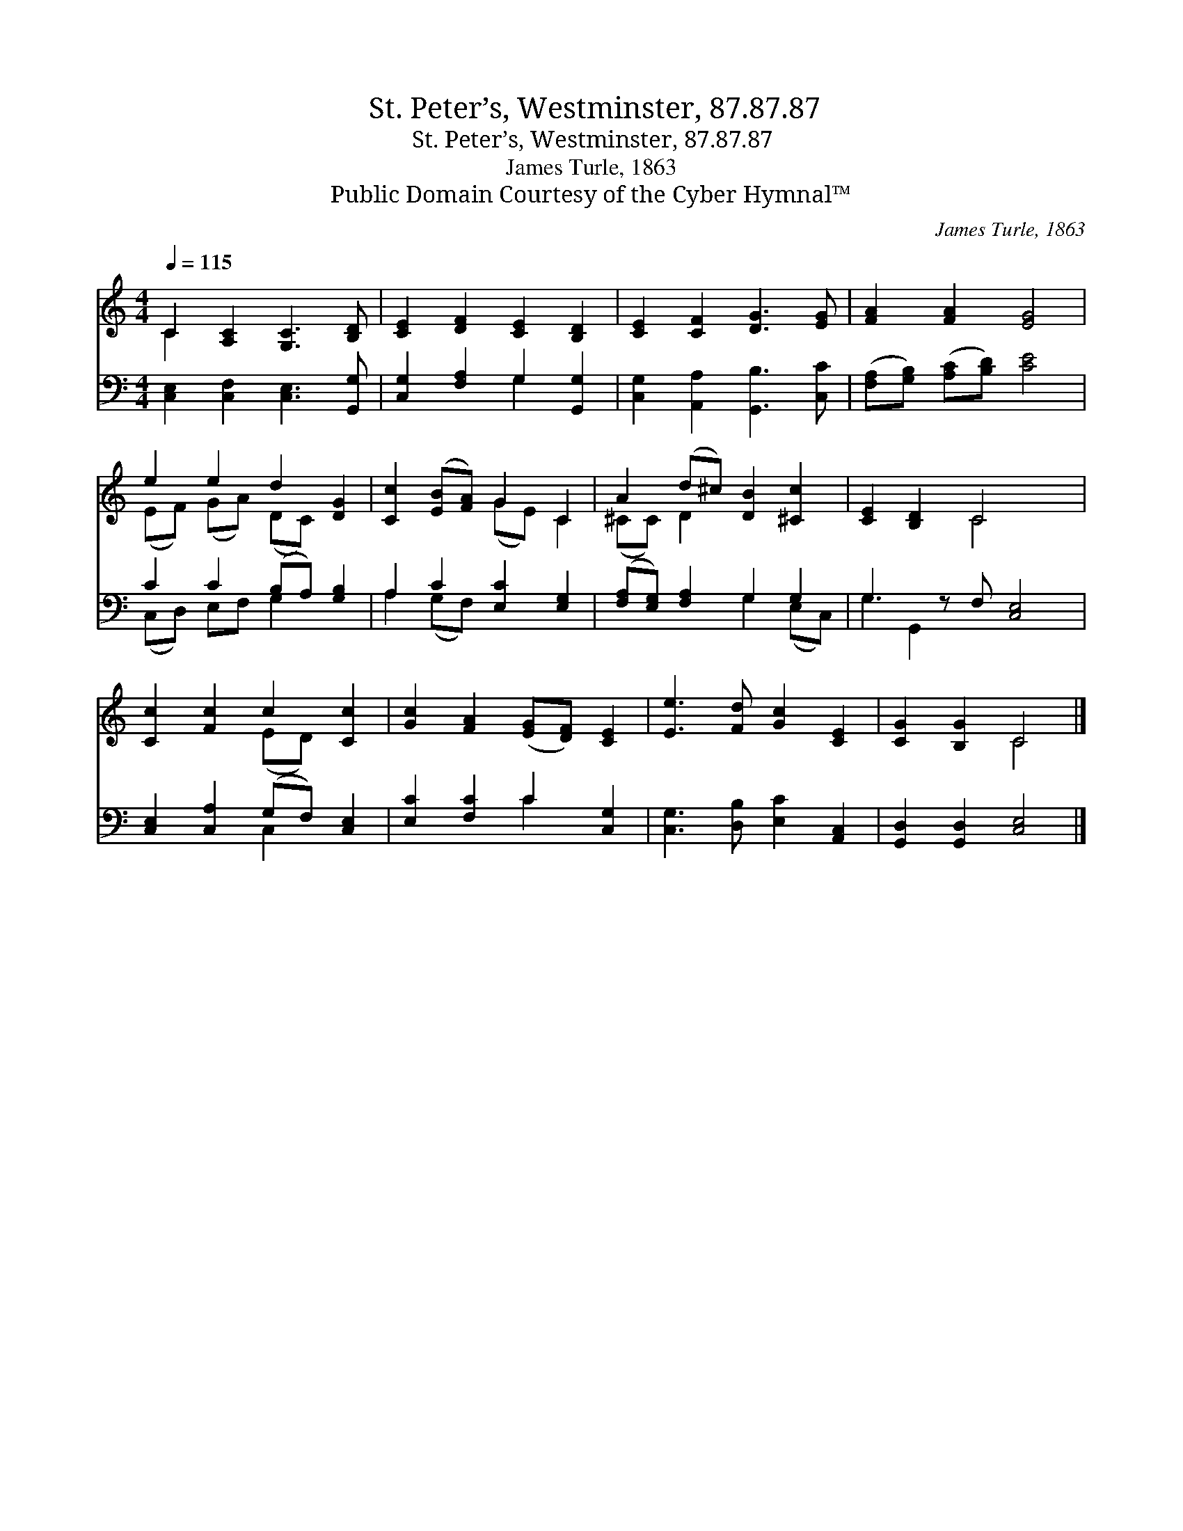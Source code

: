 X:1
T:St. Peter’s, Westminster, 87.87.87
T:St. Peter’s, Westminster, 87.87.87
T:James Turle, 1863
T:Public Domain Courtesy of the Cyber Hymnal™
C:James Turle, 1863
Z:Public Domain
Z:Courtesy of the Cyber Hymnal™
%%score ( 1 2 ) ( 3 4 )
L:1/8
Q:1/4=115
M:4/4
K:C
V:1 treble 
V:2 treble 
V:3 bass 
V:4 bass 
V:1
 C2 [A,C]2 [G,C]3 [B,D] | [CE]2 [DF]2 [CE]2 [B,D]2 | [CE]2 [CF]2 [DG]3 [EG] | [FA]2 [FA]2 [EG]4 | %4
 e2 e2 d2 [DG]2 | [Cc]2 ([EB][FA]) G2 C2 | A2 (d^c) [DB]2 [^Cc]2 | [CE]2 [B,D]2 C4 x | %8
 [Cc]2 [Fc]2 c2 [Cc]2 | [Gc]2 [FA]2 ([EG][DF]) [CE]2 | [Ee]3 [Fd] [Gc]2 [CE]2 | [CG]2 [B,G]2 C4 |] %12
V:2
 C2 x6 | x8 | x8 | x8 | (EF) (GA) (DC) x2 | x4 (GE) C2 | (^CC) D2 x4 | x4 C4 x | x4 (ED) x2 | x8 | %10
 x8 | x4 C4 |] %12
V:3
 [C,E,]2 [C,F,]2 [C,E,]3 [G,,G,] | [C,G,]2 [F,A,]2 G,2 [G,,G,]2 | [C,G,]2 [A,,A,]2 [G,,B,]3 [C,C] | %3
 ([F,A,][G,B,]) ([A,C][B,D]) [CE]4 | C2 C2 (B,A,) [G,B,]2 | A,2 C2 [E,C]2 [E,G,]2 | %6
 ([F,A,][E,G,]) [F,A,]2 G,2 G,2 | G,3 z F, [C,E,]4 | [C,E,]2 [C,A,]2 (G,F,) [C,E,]2 | %9
 [E,C]2 [F,C]2 C2 [C,G,]2 | [C,G,]3 [D,B,] [E,C]2 [A,,C,]2 | [G,,D,]2 [G,,D,]2 [C,E,]4 |] %12
V:4
 x8 | x4 G,2 x2 | x8 | x8 | (C,D,) E,F, G,2 x2 | A,2 (G,F,) x4 | x4 G,2 (E,C,) | G,2 G,,2 x5 | %8
 x4 C,2 x2 | x4 C2 x2 | x8 | x8 |] %12

